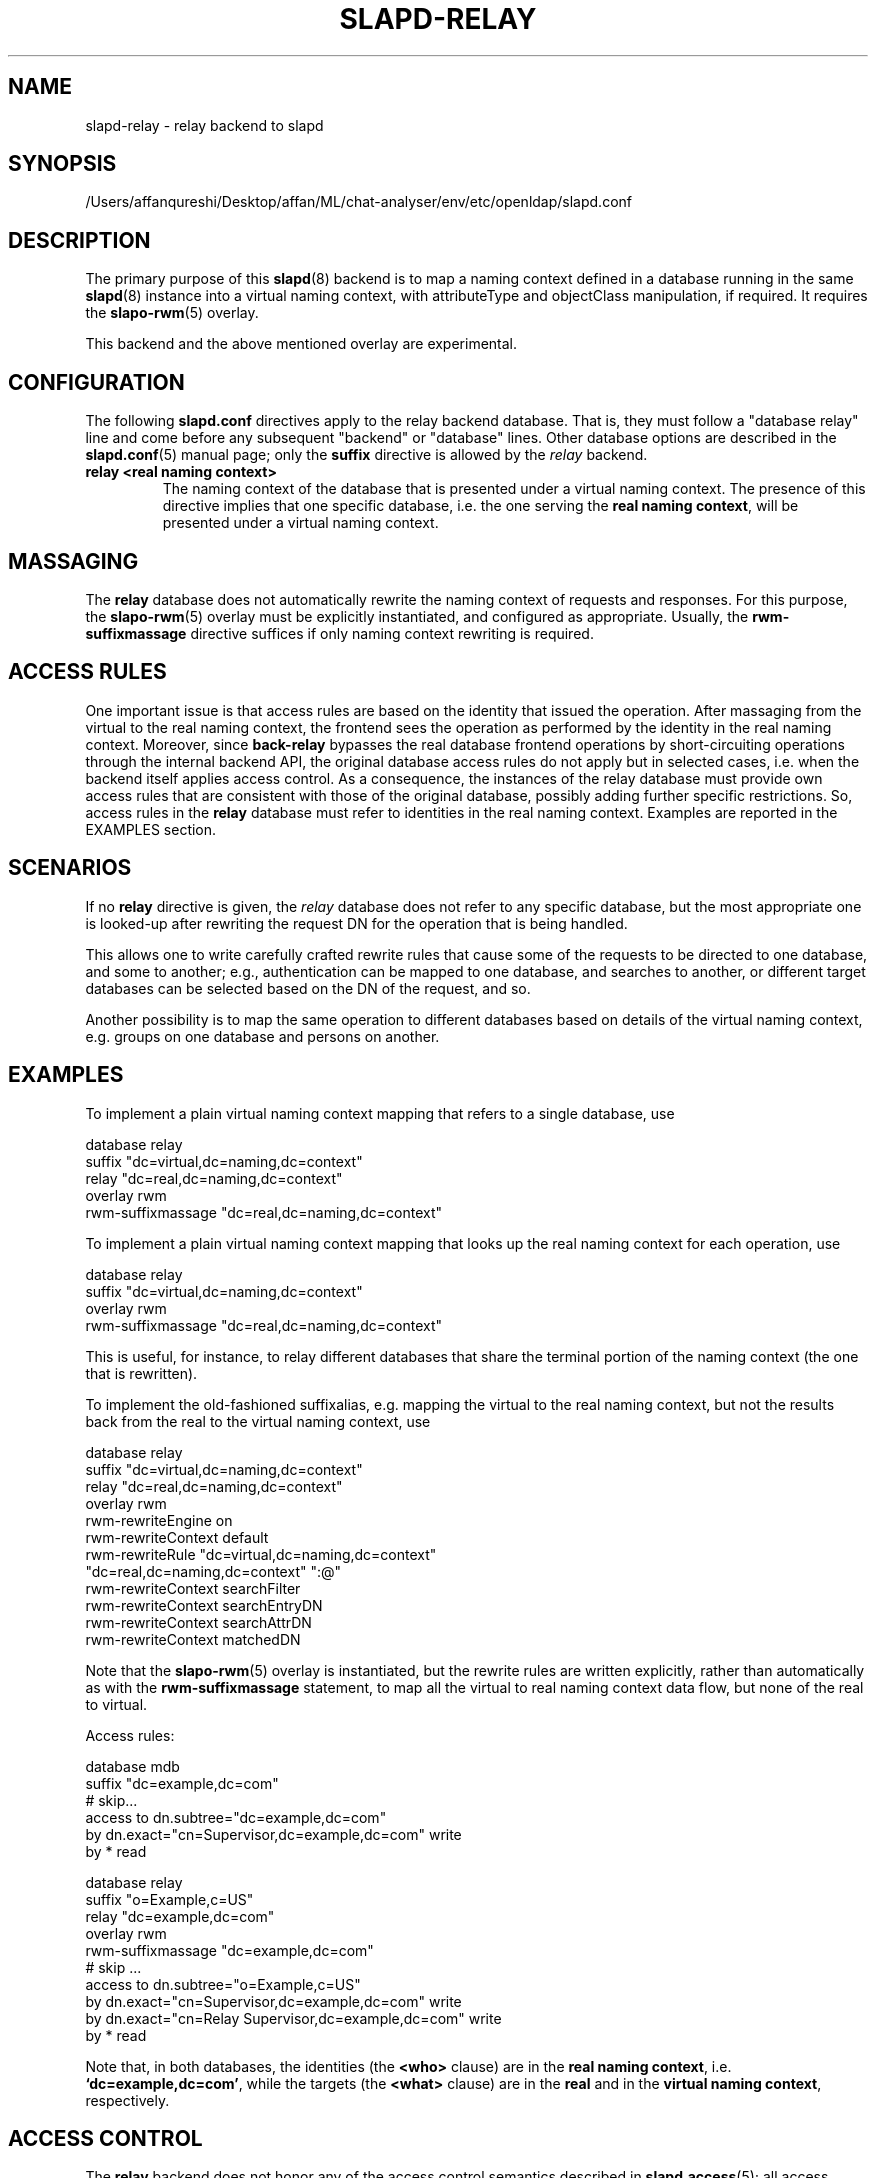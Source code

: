 .lf 1 stdin
.TH SLAPD-RELAY 5 "2023/02/08" "OpenLDAP 2.6.4"
.\" Copyright 1998-2022 The OpenLDAP Foundation All Rights Reserved.
.\" Copying restrictions apply.  See COPYRIGHT/LICENSE.
.\" $OpenLDAP$
.SH NAME
slapd\-relay \- relay backend to slapd
.SH SYNOPSIS
/Users/affanqureshi/Desktop/affan/ML/chat-analyser/env/etc/openldap/slapd.conf
.SH DESCRIPTION
The primary purpose of this
.BR slapd (8)
backend is to map a naming context defined in a database 
running in the same 
.BR slapd (8)
instance into a virtual naming context, with attributeType
and objectClass manipulation, if required.
It requires the
.BR slapo\-rwm (5)
overlay.
.LP
This backend and the above mentioned overlay are experimental.
.SH CONFIGURATION
The following
.B slapd.conf
directives apply to the relay backend database.
That is, they must follow a "database relay" line and come before any
subsequent "backend" or "database" lines.
Other database options are described in the
.BR slapd.conf (5)
manual page; only the
.B suffix
directive is allowed by the 
.I relay
backend.
.TP
.B relay <real naming context>
The naming context of the database that is presented 
under a virtual naming context.
The presence of this directive implies that one specific database,
i.e. the one serving the
.BR "real naming context" ,
will be presented under a virtual naming context.

.SH MASSAGING
The
.B relay
database does not automatically rewrite the naming context
of requests and responses.
For this purpose, the
.BR slapo\-rwm (5)
overlay must be explicitly instantiated, and configured
as appropriate.
Usually, the
.B rwm\-suffixmassage
directive suffices if only naming context rewriting is required.

.SH ACCESS RULES
One important issue is that access rules are based on the identity
that issued the operation.
After massaging from the virtual to the real naming context, the
frontend sees the operation as performed by the identity in the
real naming context.
Moreover, since
.B back\-relay
bypasses the real database frontend operations by short-circuiting
operations through the internal backend API, the original database
access rules do not apply but in selected cases, i.e. when the
backend itself applies access control.
As a consequence, the instances of the relay database must provide
own access rules that are consistent with those of the original
database, possibly adding further specific restrictions.
So, access rules in the
.B relay
database must refer to identities in the real naming context.
Examples are reported in the EXAMPLES section.

.SH SCENARIOS
.LP
If no
.B relay
directive is given, the 
.I relay
database does not refer to any specific database, but the most
appropriate one is looked-up after rewriting the request DN
for the operation that is being handled.
.LP
This allows one to write carefully crafted rewrite rules that
cause some of the requests to be directed to one database, and
some to another; e.g., authentication can be mapped to one 
database, and searches to another, or different target databases
can be selected based on the DN of the request, and so.
.LP
Another possibility is to map the same operation to different 
databases based on details of the virtual naming context,
e.g. groups on one database and persons on another.
.LP
.SH EXAMPLES
To implement a plain virtual naming context mapping
that refers to a single database, use
.LP
.nf
  database                relay
  suffix                  "dc=virtual,dc=naming,dc=context"
  relay                   "dc=real,dc=naming,dc=context"
  overlay                 rwm
  rwm\-suffixmassage       "dc=real,dc=naming,dc=context"
.fi
.LP
To implement a plain virtual naming context mapping
that looks up the real naming context for each operation, use
.LP
.nf
  database                relay
  suffix                  "dc=virtual,dc=naming,dc=context"
  overlay                 rwm
  rwm\-suffixmassage       "dc=real,dc=naming,dc=context"
.fi
.LP
This is useful, for instance, to relay different databases that
share the terminal portion of the naming context (the one that
is rewritten).
.LP
To implement the old-fashioned suffixalias, e.g. mapping
the virtual to the real naming context, but not the results
back from the real to the virtual naming context, use
.LP
.nf
  database                relay
  suffix                  "dc=virtual,dc=naming,dc=context"
  relay                   "dc=real,dc=naming,dc=context"
  overlay                 rwm
  rwm\-rewriteEngine       on
  rwm\-rewriteContext      default
  rwm\-rewriteRule         "dc=virtual,dc=naming,dc=context"
                          "dc=real,dc=naming,dc=context" ":@"
  rwm\-rewriteContext      searchFilter
  rwm\-rewriteContext      searchEntryDN
  rwm\-rewriteContext      searchAttrDN
  rwm\-rewriteContext      matchedDN
.fi
.LP
Note that the 
.BR slapo\-rwm (5)
overlay is instantiated, but the rewrite rules are written explicitly,
rather than automatically as with the
.B rwm\-suffixmassage
statement, to map all the virtual to real naming context data flow,
but none of the real to virtual.
.LP
Access rules:
.LP
.nf
  database                mdb
  suffix                  "dc=example,dc=com"
  # skip...
  access to dn.subtree="dc=example,dc=com"
          by dn.exact="cn=Supervisor,dc=example,dc=com" write
          by * read

  database                relay
  suffix                  "o=Example,c=US"
  relay                   "dc=example,dc=com"
  overlay                 rwm
  rwm\-suffixmassage       "dc=example,dc=com"
  # skip ...
  access to dn.subtree="o=Example,c=US"
          by dn.exact="cn=Supervisor,dc=example,dc=com" write
          by dn.exact="cn=Relay Supervisor,dc=example,dc=com" write
          by * read
.fi
.LP
Note that, in both databases, the identities (the 
.B <who> 
clause) are in the
.BR "real naming context" ,
i.e.
.BR "`dc=example,dc=com'" ,
while the targets (the 
.B <what> 
clause) are in the
.B real
and in the
.BR "virtual naming context" ,
respectively.
.SH ACCESS CONTROL
The
.B relay
backend does not honor any of the access control semantics described in
.BR slapd.access (5);
all access control is delegated to the relayed database(s).
Only
.B read (=r)
access to the
.B entry
pseudo-attribute and to the other attribute values of the entries
returned by the
.B search
operation is honored, which is performed by the frontend.
.SH FILES
.TP
/Users/affanqureshi/Desktop/affan/ML/chat-analyser/env/etc/openldap/slapd.conf
default slapd configuration file
.SH SEE ALSO
.BR slapd.conf (5),
.BR slapd\-config (5),
.BR slapo\-rwm (5),
.BR slapd (8).
